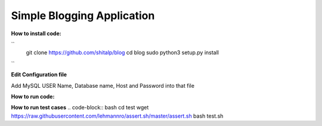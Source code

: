 ============================
Simple Blogging Application
============================

**How to install code:**

``
 git clone https://github.com/shitalp/blog
 cd blog    
 sudo python3 setup.py install
``

**Edit Configuration file**

.. code-block:: bash
    vim /etc/blog/blog.cfg

Add MySQL USER Name, Database name, Host and Password into that file

**How to run code:**

.. code-block:: bash
    blog

**How to run test cases**
.. code-block:: bash
cd test
wget https://raw.githubusercontent.com/lehmannro/assert.sh/master/assert.sh
bash test.sh


